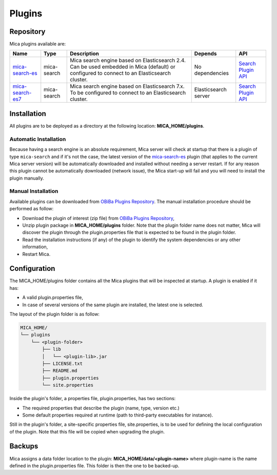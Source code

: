 Plugins
=======

Repository
----------

Mica plugins available are:


.. list-table::
  :header-rows: 1

  * - Name
    - Type
    - Description
    - Depends
    - API
  * - `mica-search-es <https://github.com/obiba/mica-search-es/releases>`_
    - mica-search
    - Mica search engine based on Elasticsearch 2.4. Can be used embedded in Mica (default) or configured to connect to an Elasticsearch cluster.
    - No dependencies
    - `Search Plugin API <https://github.com/obiba/mica2/tree/master/mica-spi/src/main/java/org/obiba/mica/spi/search>`_
  * - `mica-search-es7 <https://github.com/obiba/mica-search-es7/releases>`_
    - mica-search
    - Mica search engine based on Elasticsearch 7.x. To be configured to connect to an Elasticsearch cluster.
    - Elasticsearch server
    - `Search Plugin API <https://github.com/obiba/mica2/tree/master/mica-spi/src/main/java/org/obiba/mica/spi/search>`_

Installation
------------

All plugins are to be deployed as a directory at the following location: **MICA_HOME/plugins**.

Automatic Installation
~~~~~~~~~~~~~~~~~~~~~~

Because having a search engine is an absolute requirement, Mica server will check at startup that there is a plugin of type ``mica-search`` and if it's not the case, the latest version of the `mica-search-es <https://github.com/obiba/mica-search-es/releases>`_ plugin (that applies to the current Mica server version) will be automatically downloaded and installed without needing a server restart. If for any reason this plugin cannot be automatically downloaded (network issue), the Mica start-up will fail and you will need to install the plugin manually.

Manual Installation
~~~~~~~~~~~~~~~~~~~

Available plugins can be downloaded from `OBiBa Plugins Repository <http://obiba.org/pages/plugins/>`_. The manual installation procedure should be performed as follow:

* Download the plugin of interest (zip file) from `OBiBa Plugins Repository <http://obiba.org/pages/plugins/>`_,
* Unzip plugin package in **MICA_HOME/plugins** folder. Note that the plugin folder name does not matter, Mica will discover the plugin through the plugin.properties file that is expected to be found in the plugin folder.
* Read the installation instructions (if any) of the plugin to identify the system dependencies or any other information,
* Restart Mica.

Configuration
-------------

The MICA_HOME/plugins folder contains all the Mica plugins that will be inspected at startup. A plugin is enabled if it has:

* A valid plugin.properties file,
* In case of several versions of the same plugin are installed, the latest one is selected.

The layout of the plugin folder is as follow:

.. code-block:: text

  MICA_HOME/
  └── plugins
      └── <plugin-folder>
          ├── lib
          │   └── <plugin-lib>.jar
          ├── LICENSE.txt
          ├── README.md
          ├── plugin.properties
          └── site.properties


Inside the plugin's folder, a properties file, plugin.properties, has two sections:

* The required properties that describe the plugin (name, type, version etc.)
* Some default properties required at runtime (path to third-party executables for instance).

Still in the plugin's folder, a site-specific properties file, site.properties, is to be used for defining the local configuration of the plugin. Note that this file will be copied when upgrading the plugin.

Backups
-------

Mica assigns a data folder location to the plugin: **MICA_HOME/data/<plugin-name>** where plugin-name is the name defined in the plugin.properties file. This folder is then the one to be backed-up.
